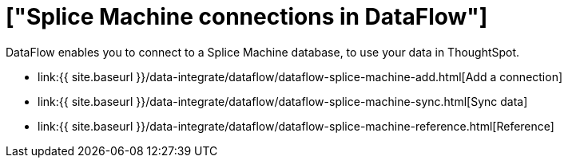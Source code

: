 = ["Splice Machine connections in DataFlow"]
:last_updated: 07/7/2020
:permalink: /:collection/:path.html
:sidebar: mydoc_sidebar
:toc: true

DataFlow enables you to connect to a Splice Machine database, to use your data in ThoughtSpot.

* link:{{ site.baseurl }}/data-integrate/dataflow/dataflow-splice-machine-add.html[Add a connection]
* link:{{ site.baseurl }}/data-integrate/dataflow/dataflow-splice-machine-sync.html[Sync data]
* link:{{ site.baseurl }}/data-integrate/dataflow/dataflow-splice-machine-reference.html[Reference]
